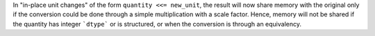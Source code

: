 In "in-place unit changes" of the form ``quantity <<= new_unit``, the result
will now share memory with the original only if the conversion could be done
through a simple multiplication with a scale factor. Hence, memory will not be
shared if the quantity has integer ```dtype``` or is structured, or when the
conversion is through an equivalency.
